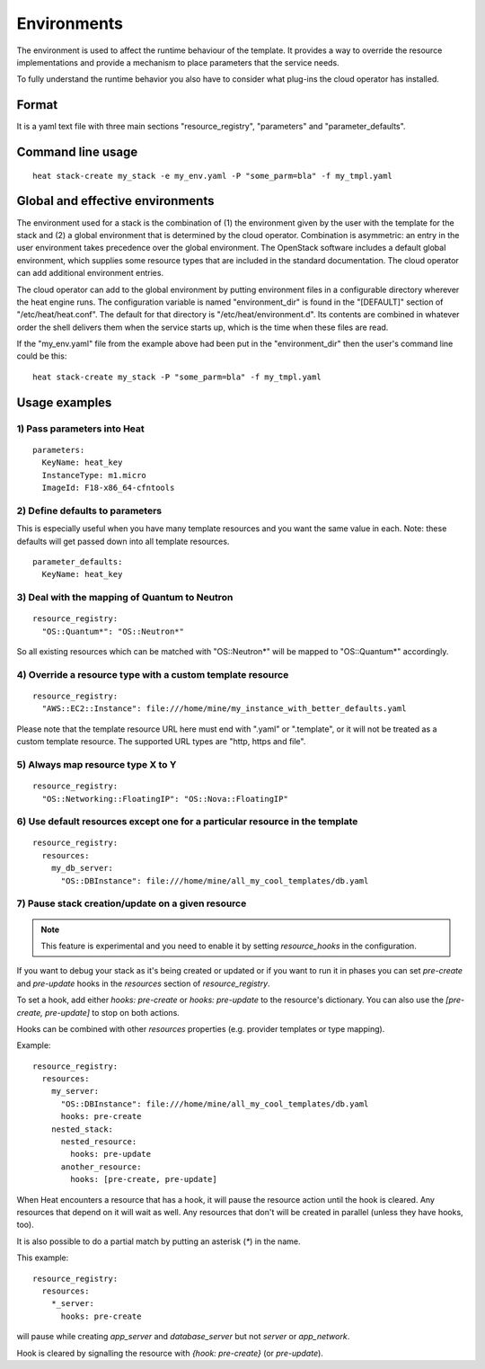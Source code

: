 ..
      Licensed under the Apache License, Version 2.0 (the "License"); you may
      not use this file except in compliance with the License. You may obtain
      a copy of the License at

          http://www.apache.org/licenses/LICENSE-2.0

      Unless required by applicable law or agreed to in writing, software
      distributed under the License is distributed on an "AS IS" BASIS, WITHOUT
      WARRANTIES OR CONDITIONS OF ANY KIND, either express or implied. See the
      License for the specific language governing permissions and limitations
      under the License.

.. _environments:

============
Environments
============

The environment is used to affect the runtime behaviour of the
template. It provides a way to override the resource
implementations and provide a mechanism to place parameters
that the service needs.

To fully understand the runtime behavior you also have to consider
what plug-ins the cloud operator has installed.

------
Format
------

It is a yaml text file with three main sections "resource_registry",
"parameters" and "parameter_defaults".

------------------
Command line usage
------------------
::

   heat stack-create my_stack -e my_env.yaml -P "some_parm=bla" -f my_tmpl.yaml

---------------------------------
Global and effective environments
---------------------------------

The environment used for a stack is the combination of (1) the
environment given by the user with the template for the stack and (2)
a global environment that is determined by the cloud operator.
Combination is asymmetric: an entry in the user environment takes
precedence over the global environment.  The OpenStack software
includes a default global environment, which supplies some resource
types that are included in the standard documentation.  The cloud
operator can add additional environment entries.

The cloud operator can add to the global environment
by putting environment files in a configurable directory wherever
the heat engine runs.  The configuration variable is named
"environment_dir" is found in the "[DEFAULT]" section
of "/etc/heat/heat.conf".  The default for that directory is
"/etc/heat/environment.d".  Its contents are combined in whatever
order the shell delivers them when the service starts up,
which is the time when these files are read.

If the "my_env.yaml" file from the example above had been put in the
"environment_dir" then the user's command line could be this:

::

   heat stack-create my_stack -P "some_parm=bla" -f my_tmpl.yaml

--------------
Usage examples
--------------

1) Pass parameters into Heat
~~~~~~~~~~~~~~~~~~~~~~~~~~~~
::

  parameters:
    KeyName: heat_key
    InstanceType: m1.micro
    ImageId: F18-x86_64-cfntools

2) Define defaults to parameters
~~~~~~~~~~~~~~~~~~~~~~~~~~~~~~~~
This is especially useful when you have many template resources and
you want the same value in each. Note: these defaults will get passed
down into all template resources.
::

  parameter_defaults:
    KeyName: heat_key


3) Deal with the mapping of Quantum to Neutron
~~~~~~~~~~~~~~~~~~~~~~~~~~~~~~~~~~~~~~~~~~~~~~~
::

  resource_registry:
    "OS::Quantum*": "OS::Neutron*"

So all existing resources which can be matched with "OS::Neutron*"
will be mapped to "OS::Quantum*" accordingly.

4) Override a resource type with a custom template resource
~~~~~~~~~~~~~~~~~~~~~~~~~~~~~~~~~~~~~~~~~~~~~~~~~~~~~~~~~~~
::

  resource_registry:
    "AWS::EC2::Instance": file:///home/mine/my_instance_with_better_defaults.yaml

Please note that the template resource URL here must end with ".yaml"
or ".template", or it will not be treated as a custom template
resource. The supported URL types are "http, https and file".

5) Always map resource type X to Y
~~~~~~~~~~~~~~~~~~~~~~~~~~~~~~~~~~
::

  resource_registry:
    "OS::Networking::FloatingIP": "OS::Nova::FloatingIP"


6) Use default resources except one for a particular resource in the template
~~~~~~~~~~~~~~~~~~~~~~~~~~~~~~~~~~~~~~~~~~~~~~~~~~~~~~~~~~~~~~~~~~~~~~~~~~~~~
::

  resource_registry:
    resources:
      my_db_server:
        "OS::DBInstance": file:///home/mine/all_my_cool_templates/db.yaml


7) Pause stack creation/update on a given resource
~~~~~~~~~~~~~~~~~~~~~~~~~~~~~~~~~~~~~~~~~~~~~~~~~~

.. note:: This feature is experimental and you need to enable it by setting
          `resource_hooks` in the configuration.

If you want to debug your stack as it's being created or updated or if you want
to run it in phases you can set `pre-create` and `pre-update` hooks in the
`resources` section of `resource_registry`.

To set a hook, add either `hooks: pre-create` or `hooks: pre-update` to the
resource's dictionary. You can also use the `[pre-create, pre-update]` to stop
on both actions.

Hooks can be combined with other `resources` properties (e.g. provider
templates or type mapping).

Example:

::

  resource_registry:
    resources:
      my_server:
        "OS::DBInstance": file:///home/mine/all_my_cool_templates/db.yaml
        hooks: pre-create
      nested_stack:
        nested_resource:
          hooks: pre-update
        another_resource:
          hooks: [pre-create, pre-update]

When Heat encounters a resource that has a hook, it will pause the resource
action until the hook is cleared. Any resources that depend on it will wait as
well. Any resources that don't will be created in parallel (unless they have
hooks, too).

It is also possible to do a partial match by putting an asterisk (`*`) in the
name.

This example:

::

  resource_registry:
    resources:
      *_server:
        hooks: pre-create

will pause while creating `app_server` and `database_server` but not `server`
or `app_network`.

Hook is cleared by signalling the resource with `{hook: pre-create}` (or
`pre-update`).
